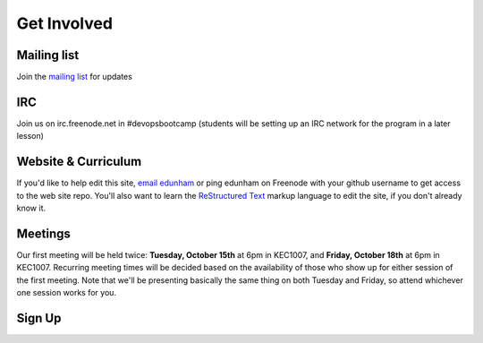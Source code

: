 Get Involved
============

Mailing list
------------

Join the `mailing list`_ for updates

IRC
---

Join us on irc.freenode.net in #devopsbootcamp (students will be setting up an
IRC network for the program in a later lesson)

Website & Curriculum
--------------------

If you'd like to help edit this site, `email edunham`_ or ping edunham on
Freenode with your github username to get access to the web site repo. You'll
also want to learn the `ReStructured Text`_ markup language to edit the site,
if you don't already know it. 

Meetings
--------

Our first meeting will be held twice: **Tuesday, October 15th** at 6pm in KEC1007, and
**Friday, October 18th** at 6pm in KEC1007. Recurring meeting times will be
decided based on the availability of those who show up for either session of
the first meeting. Note that we'll be presenting basically the same thing on
both Tuesday and Friday, so attend whichever one session works for you. 

Sign Up
-------

.. raw :: html
   <div>
      <iframe src="https://docs.google.com/forms/d/1TGcGJ7Q-Z8d9g8fiECoIsEVLWWi8N0QYBnMNuIQGIPs/viewform?embedded=true" width="760" height="500" frameborder="0" marginheight="0" marginwidth="0">Loading...</iframe>
   </div>

.. _mailing list: http://lists.osuosl.org/mailman/listinfo/devops-bootcamp
.. _email edunham: mailto:dunhame@onid.oregonstate.edu
.. _ReStructured Text: http://sphinx-doc.org/rest.html
